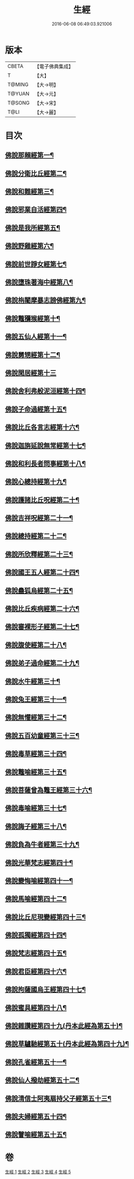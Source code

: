#+TITLE: 生經 
#+DATE: 2016-06-08 06:49:03.921006

* 版本
 |     CBETA|【電子佛典集成】|
 |         T|【大】     |
 |    T@MING|【大→明】   |
 |    T@YUAN|【大→元】   |
 |    T@SONG|【大→宋】   |
 |      T@LI|【大→麗】   |

* 目次
** [[file:KR6b0003_001.txt::001-0070a16][佛說那賴經第一¶]]
** [[file:KR6b0003_001.txt::001-0070c28][佛說分衛比丘經第二¶]]
** [[file:KR6b0003_001.txt::001-0071c12][佛說和難經第三¶]]
** [[file:KR6b0003_001.txt::001-0072c14][佛說邪業自活經第四¶]]
** [[file:KR6b0003_001.txt::001-0073b11][佛說是我所經第五¶]]
** [[file:KR6b0003_001.txt::001-0074a8][佛說野雞經第六¶]]
** [[file:KR6b0003_001.txt::001-0075a6][佛說前世諍女經第七¶]]
** [[file:KR6b0003_001.txt::001-0075b20][佛說墮珠著海中經第八¶]]
** [[file:KR6b0003_001.txt::001-0076a14][佛說栴闍摩暴志謗佛經第九¶]]
** [[file:KR6b0003_001.txt::001-0076b19][佛說鼈獼猴經第十¶]]
** [[file:KR6b0003_001.txt::001-0077a7][佛說五仙人經第十一¶]]
** [[file:KR6b0003_002.txt::002-0078b5][佛說舅甥經第十二¶]]
** [[file:KR6b0003_002.txt::002-0079a29][佛說閑居經第十三]]
** [[file:KR6b0003_002.txt::002-0079c24][佛說舍利弗般泥洹經第十四¶]]
** [[file:KR6b0003_002.txt::002-0080c10][佛說子命過經第十五¶]]
** [[file:KR6b0003_002.txt::002-0080c27][佛說比丘各言志經第十六¶]]
** [[file:KR6b0003_002.txt::002-0082c8][佛說迦旃延說無常經第十七¶]]
** [[file:KR6b0003_002.txt::002-0083b10][佛說和利長者問事經第十八¶]]
** [[file:KR6b0003_002.txt::002-0084a2][佛說心總持經第十九¶]]
** [[file:KR6b0003_002.txt::002-0084c17][佛說護諸比丘呪經第二十¶]]
** [[file:KR6b0003_002.txt::002-0085a14][佛說吉祥呪經第二十一¶]]
** [[file:KR6b0003_003.txt::003-0085c24][佛說總持經第二十二¶]]
** [[file:KR6b0003_003.txt::003-0086b22][佛說所欣釋經第二十三¶]]
** [[file:KR6b0003_003.txt::003-0087a18][佛說國王五人經第二十四¶]]
** [[file:KR6b0003_003.txt::003-0088c29][佛說蠱狐烏經第二十五¶]]
** [[file:KR6b0003_003.txt::003-0089b14][佛說比丘疾病經第二十六¶]]
** [[file:KR6b0003_003.txt::003-0090a15][佛說審裸形子經第二十七¶]]
** [[file:KR6b0003_003.txt::003-0091b10][佛說腹使經第二十八¶]]
** [[file:KR6b0003_003.txt::003-0092b25][佛說弟子過命經第二十九¶]]
** [[file:KR6b0003_004.txt::004-0093c14][佛說水牛經第三十¶]]
** [[file:KR6b0003_004.txt::004-0094b4][佛說兔王經第三十一¶]]
** [[file:KR6b0003_004.txt::004-0094c15][佛說無懼經第三十二¶]]
** [[file:KR6b0003_004.txt::004-0095a22][佛說五百幼童經第三十三¶]]
** [[file:KR6b0003_004.txt::004-0095b24][佛說毒草經第三十四¶]]
** [[file:KR6b0003_004.txt::004-0096a3][佛說鼈喻經第三十五¶]]
** [[file:KR6b0003_004.txt::004-0096a27][佛說菩薩曾為鼈王經第三十六¶]]
** [[file:KR6b0003_004.txt::004-0096b28][佛說毒喻經第三十七¶]]
** [[file:KR6b0003_004.txt::004-0097a19][佛說誨子經第三十八¶]]
** [[file:KR6b0003_004.txt::004-0098a16][佛說負為牛者經第三十九¶]]
** [[file:KR6b0003_004.txt::004-0098c11][佛說光華梵志經第四十¶]]
** [[file:KR6b0003_004.txt::004-0099a25][佛說變悔喻經第四十一¶]]
** [[file:KR6b0003_004.txt::004-0099c4][佛說馬喻經第四十二¶]]
** [[file:KR6b0003_004.txt::004-0100a12][佛說比丘尼現變經第四十三¶]]
** [[file:KR6b0003_004.txt::004-0100b11][佛說孤獨經第四十四¶]]
** [[file:KR6b0003_005.txt::005-0100c5][佛說梵志經第四十五¶]]
** [[file:KR6b0003_005.txt::005-0101b15][佛說君臣經第四十六¶]]
** [[file:KR6b0003_005.txt::005-0102a9][佛說拘薩國烏王經第四十七¶]]
** [[file:KR6b0003_005.txt::005-0102c22][佛說蜜具經第四十八¶]]
** [[file:KR6b0003_005.txt::005-0103b19][佛說雜讚經第四十九(丹本此經為第五十)¶]]
** [[file:KR6b0003_005.txt::005-0103c29][佛說草驢馳經第五十(丹本此經為第四十九)¶]]
** [[file:KR6b0003_005.txt::005-0104b24][佛說孔雀經第五十一¶]]
** [[file:KR6b0003_005.txt::005-0105a20][佛說仙人撥劫經第五十二¶]]
** [[file:KR6b0003_005.txt::005-0105c14][佛說清信士阿夷扇持父子經第五十三¶]]
** [[file:KR6b0003_005.txt::005-0106b11][佛說夫婦經第五十四¶]]
** [[file:KR6b0003_005.txt::005-0107a17][佛說譬喻經第五十五¶]]

* 卷
[[file:KR6b0003_001.txt][生經 1]]
[[file:KR6b0003_002.txt][生經 2]]
[[file:KR6b0003_003.txt][生經 3]]
[[file:KR6b0003_004.txt][生經 4]]
[[file:KR6b0003_005.txt][生經 5]]

